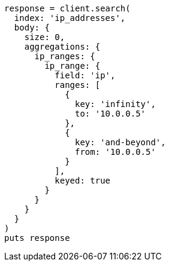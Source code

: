 [source, ruby]
----
response = client.search(
  index: 'ip_addresses',
  body: {
    size: 0,
    aggregations: {
      ip_ranges: {
        ip_range: {
          field: 'ip',
          ranges: [
            {
              key: 'infinity',
              to: '10.0.0.5'
            },
            {
              key: 'and-beyond',
              from: '10.0.0.5'
            }
          ],
          keyed: true
        }
      }
    }
  }
)
puts response
----
